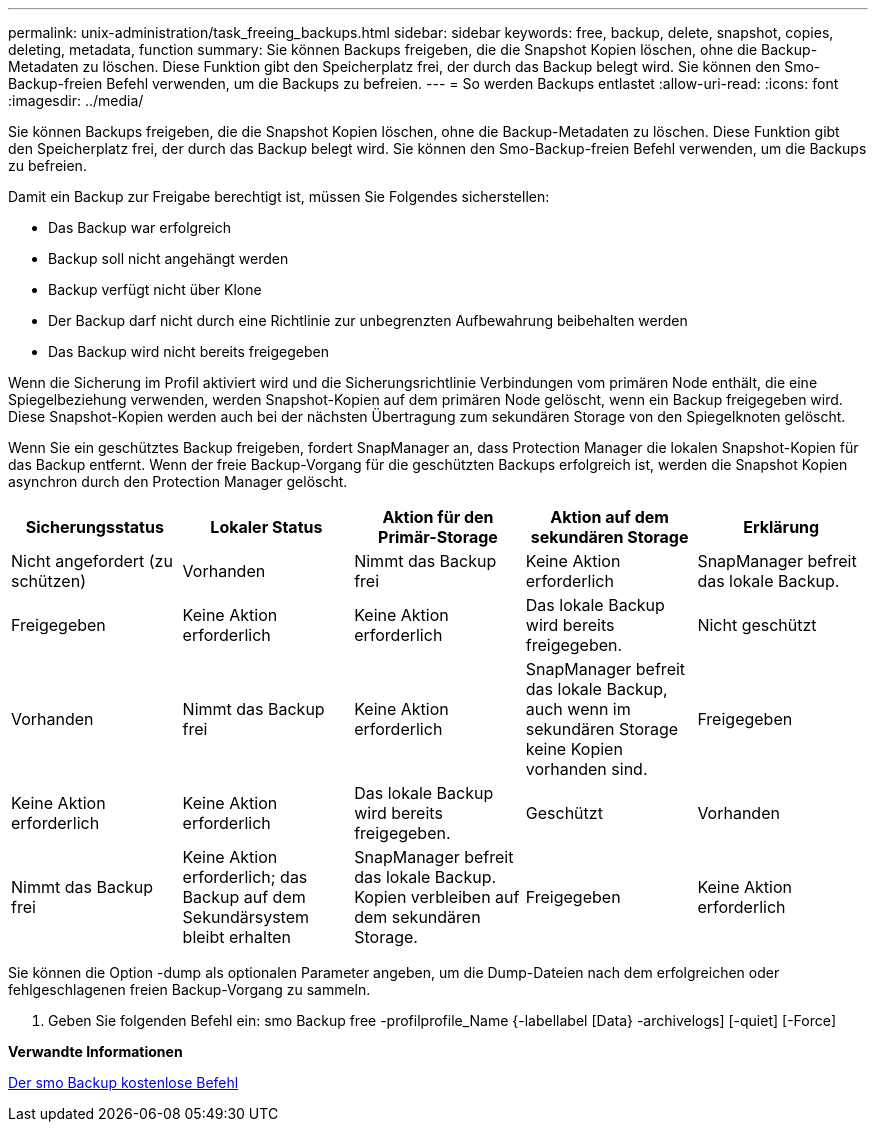 ---
permalink: unix-administration/task_freeing_backups.html 
sidebar: sidebar 
keywords: free, backup, delete, snapshot, copies, deleting, metadata, function 
summary: Sie können Backups freigeben, die die Snapshot Kopien löschen, ohne die Backup-Metadaten zu löschen. Diese Funktion gibt den Speicherplatz frei, der durch das Backup belegt wird. Sie können den Smo-Backup-freien Befehl verwenden, um die Backups zu befreien. 
---
= So werden Backups entlastet
:allow-uri-read: 
:icons: font
:imagesdir: ../media/


[role="lead"]
Sie können Backups freigeben, die die Snapshot Kopien löschen, ohne die Backup-Metadaten zu löschen. Diese Funktion gibt den Speicherplatz frei, der durch das Backup belegt wird. Sie können den Smo-Backup-freien Befehl verwenden, um die Backups zu befreien.

Damit ein Backup zur Freigabe berechtigt ist, müssen Sie Folgendes sicherstellen:

* Das Backup war erfolgreich
* Backup soll nicht angehängt werden
* Backup verfügt nicht über Klone
* Der Backup darf nicht durch eine Richtlinie zur unbegrenzten Aufbewahrung beibehalten werden
* Das Backup wird nicht bereits freigegeben


Wenn die Sicherung im Profil aktiviert wird und die Sicherungsrichtlinie Verbindungen vom primären Node enthält, die eine Spiegelbeziehung verwenden, werden Snapshot-Kopien auf dem primären Node gelöscht, wenn ein Backup freigegeben wird. Diese Snapshot-Kopien werden auch bei der nächsten Übertragung zum sekundären Storage von den Spiegelknoten gelöscht.

Wenn Sie ein geschütztes Backup freigeben, fordert SnapManager an, dass Protection Manager die lokalen Snapshot-Kopien für das Backup entfernt. Wenn der freie Backup-Vorgang für die geschützten Backups erfolgreich ist, werden die Snapshot Kopien asynchron durch den Protection Manager gelöscht.

|===
| Sicherungsstatus | Lokaler Status | Aktion für den Primär-Storage | Aktion auf dem sekundären Storage | Erklärung 


 a| 
Nicht angefordert (zu schützen)
 a| 
Vorhanden
 a| 
Nimmt das Backup frei
 a| 
Keine Aktion erforderlich
 a| 
SnapManager befreit das lokale Backup.



 a| 
Freigegeben
 a| 
Keine Aktion erforderlich
 a| 
Keine Aktion erforderlich
 a| 
Das lokale Backup wird bereits freigegeben.
 a| 
Nicht geschützt



 a| 
Vorhanden
 a| 
Nimmt das Backup frei
 a| 
Keine Aktion erforderlich
 a| 
SnapManager befreit das lokale Backup, auch wenn im sekundären Storage keine Kopien vorhanden sind.
 a| 
Freigegeben



 a| 
Keine Aktion erforderlich
 a| 
Keine Aktion erforderlich
 a| 
Das lokale Backup wird bereits freigegeben.
 a| 
Geschützt
 a| 
Vorhanden



 a| 
Nimmt das Backup frei
 a| 
Keine Aktion erforderlich; das Backup auf dem Sekundärsystem bleibt erhalten
 a| 
SnapManager befreit das lokale Backup. Kopien verbleiben auf dem sekundären Storage.
 a| 
Freigegeben
 a| 
Keine Aktion erforderlich

|===
Sie können die Option -dump als optionalen Parameter angeben, um die Dump-Dateien nach dem erfolgreichen oder fehlgeschlagenen freien Backup-Vorgang zu sammeln.

. Geben Sie folgenden Befehl ein: smo Backup free -profilprofile_Name {-labellabel [Data} -archivelogs] [-quiet] [-Force]


*Verwandte Informationen*

xref:reference_the_smosmsapbackup_free_command.adoc[Der smo Backup kostenlose Befehl]

